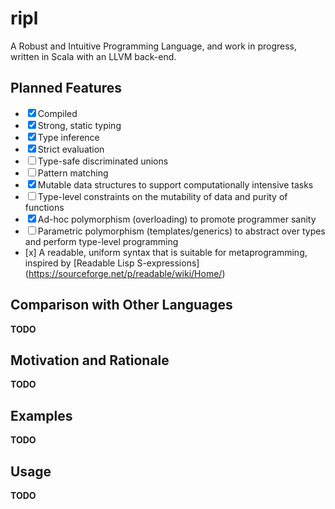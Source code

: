 * ripl
A Robust and Intuitive Programming Language, and work in progress, written in Scala with an LLVM back-end.

** Planned Features
- [X] Compiled
- [X] Strong, static typing
- [X] Type inference
- [X] Strict evaluation
- [ ] Type-safe discriminated unions
- [ ] Pattern matching
- [X] Mutable data structures to support computationally intensive tasks
- [ ] Type-level constraints on the mutability of data and purity of functions
- [X] Ad-hoc polymorphism (overloading) to promote programmer sanity
- [ ] Parametric polymorphism (templates/generics) to abstract over types and perform type-level programming
- [x] A readable, uniform syntax that is suitable for metaprogramming, inspired by [Readable Lisp S-expressions](https://sourceforge.net/p/readable/wiki/Home/)

** Comparison with Other Languages
*TODO*

** Motivation and Rationale
*TODO*

** Examples
*TODO*

** Usage
*TODO*
